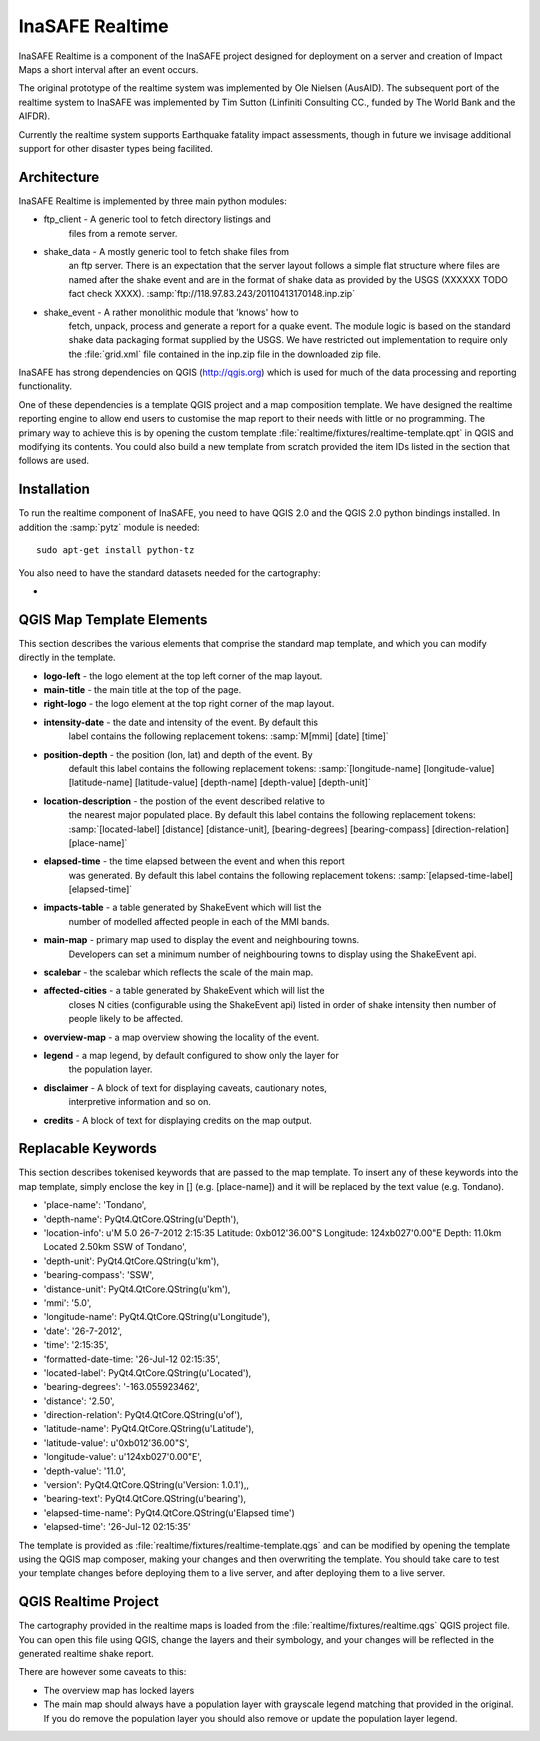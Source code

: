
InaSAFE Realtime
================

InaSAFE Realtime is a component of the InaSAFE project designed for deployment
on a server and creation of Impact Maps a short interval after an event occurs.

The original prototype of the realtime system was implemented by Ole Nielsen
(AusAID). The subsequent port of the realtime system to InaSAFE was implemented
by Tim Sutton (Linfiniti Consulting CC., funded by The World Bank and the
AIFDR).

Currently the realtime system supports Earthquake fatality impact assessments,
though in future we invisage additional support for other disaster types being
facilited.

Architecture
------------

InaSAFE Realtime is implemented by three main python modules:

* ftp_client - A generic tool to fetch directory listings and
    files from a remote server.
* shake_data - A mostly generic tool to fetch shake files from
    an ftp server. There is an expectation that the server layout
    follows a simple flat structure where files are named
    after the shake event and are in the format of shake data as
    provided by the USGS (XXXXXX TODO fact check XXXX).
    :samp:`ftp://118.97.83.243/20110413170148.inp.zip`
* shake_event - A rather monolithic module that 'knows' how to
    fetch, unpack, process and generate a report for a quake event.
    The module logic is based on the standard shake data packaging
    format supplied by the USGS. We have restricted out implementation
    to require only the :file:`grid.xml` file contained in the inp.zip
    file in the downloaded zip file.

InaSAFE has strong dependencies on QGIS (http://qgis.org) which is
used for much of the data processing and reporting functionality.

One of these dependencies is a template QGIS project and a map
composition template. We have designed the realtime reporting engine
to allow end users to customise the map report to their needs with little
or no programming. The primary way to achieve this is by opening the custom
template :file:`realtime/fixtures/realtime-template.qpt` in QGIS and modifying
its contents. You could also build a new template from scratch provided the
item IDs listed in the section that follows are used.

Installation
------------

To run the realtime component of InaSAFE, you need to have QGIS 2.0 and
the QGIS 2.0 python bindings installed. In addition the :samp:`pytz` module
is needed::

    sudo apt-get install python-tz

You also need to have the standard datasets needed for the cartography:

*

QGIS Map Template Elements
--------------------------

This section describes the various elements that comprise the standard map
template, and which you can modify directly in the template.

* **logo-left** - the logo element at the top left corner of the map layout.
* **main-title** - the main title at the top of the page.
* **right-logo** - the logo element at the top right corner of the map layout.
* **intensity-date** - the date and intensity of the event. By default this
    label contains the following replacement tokens: :samp:`M[mmi] [date]
    [time]`
* **position-depth** - the position (lon, lat) and depth of the event. By
    default this label contains the following replacement tokens:
    :samp:`[longitude-name] [longitude-value] [latitude-name] [latitude-value]
    [depth-name] [depth-value] [depth-unit]`
* **location-description** - the postion of the event described relative to
    the nearest major populated place. By default this label contains the
    following replacement tokens: :samp:`[located-label] [distance]
    [distance-unit], [bearing-degrees] [bearing-compass] [direction-relation]
    [place-name]`
* **elapsed-time** - the time elapsed between the event and when this report
    was generated. By default this label contains the following replacement
    tokens: :samp:`[elapsed-time-label] [elapsed-time]`
* **impacts-table** - a table generated by ShakeEvent which will list the
    number of modelled affected people in each of the MMI bands.
* **main-map** - primary map used to display the event and neighbouring towns.
    Developers can set a minimum number of neighbouring towns to display using
    the ShakeEvent api.
* **scalebar** - the scalebar which reflects the scale of the main map.
* **affected-cities** - a table generated by ShakeEvent which will list the
    closes N cities (configurable using the ShakeEvent api) listed in order of
    shake intensity then number of people likely to be affected.
* **overview-map** - a map overview showing the locality of the event.
* **legend** - a map legend, by default configured to show only the layer for
    the population layer.
* **disclaimer** - A block of text for displaying caveats, cautionary notes,
    interpretive information and so on.
* **credits** - A block of text for displaying credits on the map output.


Replacable Keywords
-------------------

This section describes tokenised keywords that are passed to the map template.
To insert any of these keywords into the map template, simply enclose the
key in [] (e.g. [place-name]) and it will be replaced by the text value (e.g.
Tondano).


* 'place-name': 'Tondano',
* 'depth-name': PyQt4.QtCore.QString(u'Depth'),
* 'location-info': u'M 5.0 26-7-2012 2:15:35 Latitude: 0\xb012\'36.00"S Longitude: 124\xb027\'0.00"E Depth: 11.0km Located 2.50km SSW of Tondano',
* 'depth-unit': PyQt4.QtCore.QString(u'km'),
* 'bearing-compass': 'SSW',
* 'distance-unit': PyQt4.QtCore.QString(u'km'),
* 'mmi': '5.0',
* 'longitude-name': PyQt4.QtCore.QString(u'Longitude'),
* 'date': '26-7-2012',
* 'time': '2:15:35',
* 'formatted-date-time: '26-Jul-12 02:15:35',
* 'located-label': PyQt4.QtCore.QString(u'Located'),
* 'bearing-degrees': '-163.055923462',
* 'distance': '2.50',
* 'direction-relation': PyQt4.QtCore.QString(u'of'),
* 'latitude-name': PyQt4.QtCore.QString(u'Latitude'),
* 'latitude-value': u'0\xb012\'36.00"S',
* 'longitude-value': u'124\xb027\'0.00"E',
* 'depth-value': '11.0',
* 'version': PyQt4.QtCore.QString(u'Version: 1.0.1'),,
* 'bearing-text': PyQt4.QtCore.QString(u'bearing'),
* 'elapsed-time-name': PyQt4.QtCore.QString(u'Elapsed time')
* 'elapsed-time': '26-Jul-12 02:15:35'

The template is provided as :file:`realtime/fixtures/realtime-template.qgs`
and can be modified by opening the template using the QGIS map composer,
making your changes and then overwriting the template. You should take care
to test your template changes before deploying them to a live server, and
after deploying them to a live server.

QGIS Realtime Project
---------------------

The cartography provided in the realtime maps is loaded from the
:file:`realtime/fixtures/realtime.qgs` QGIS project file. You can open this
file using QGIS, change the layers and their symbology, and your changes
will be reflected in the generated realtime shake report.

There are however some caveats to this:

* The overview map has locked layers
* The main map should always have a population layer with grayscale legend
  matching that provided in the original. If you do remove the population layer
  you should also remove or update the population layer legend.

